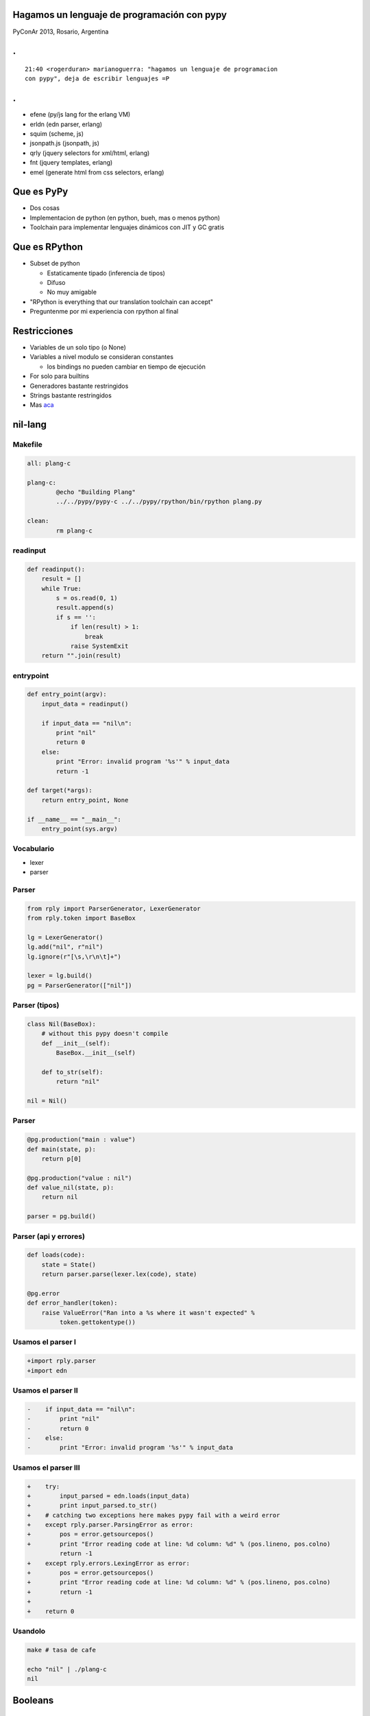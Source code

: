 Hagamos un lenguaje de programación con pypy
============================================

PyConAr 2013, Rosario, Argentina

.. class:: hide-title

.
=

::

    21:40 <rogerduran> marianoguerra: "hagamos un lenguaje de programacion
    con pypy", deja de escribir lenguajes =P

.. class:: hide-title

.
=

* efene (py/js lang for the erlang VM)
* erldn (edn parser, erlang)
* squim (scheme, js)
* jsonpath.js (jsonpath, js)
* qrly (jquery selectors for xml/html, erlang)
* fnt (jquery templates, erlang)
* emel (generate html from css selectors, erlang)

Que es PyPy
===========

* Dos cosas
* Implementacion de python (en python, bueh, mas o menos python)
* Toolchain para implementar lenguajes dinámicos con JIT y GC gratis

Que es RPython
==============

* Subset de python

  - Estaticamente tipado (inferencia de tipos)
  - Difuso
  - No muy amigable

* "RPython is everything that our translation toolchain can accept"

* Preguntenme por mi experiencia con rpython al final

Restricciones
=============

* Variables de un solo tipo (o None)
* Variables a nivel modulo se consideran constantes

  - los bindings no pueden cambiar en tiempo de ejecución

* For solo para builtins
* Generadores bastante restringidos
* Strings bastante restringidos
* Mas `aca <http://doc.pypy.org/en/latest/coding-guide.html#object-restrictions>`_

nil-lang
========

Makefile
--------

.. class:: prettyprint lang-make
.. code-block:: make

    all: plang-c

    plang-c:
            @echo "Building Plang"
            ../../pypy/pypy-c ../../pypy/rpython/bin/rpython plang.py

    clean:
            rm plang-c

readinput
---------

.. class:: prettyprint lang-python
.. code-block:: python

    def readinput():
        result = []
        while True:
            s = os.read(0, 1)
            result.append(s)
            if s == '':
                if len(result) > 1:
                    break
                raise SystemExit
        return "".join(result)

entrypoint
----------

.. class:: prettyprint lang-python
.. code-block:: python

    def entry_point(argv):
        input_data = readinput()

        if input_data == "nil\n":
            print "nil"
            return 0
        else:
            print "Error: invalid program '%s'" % input_data
            return -1

    def target(*args):
        return entry_point, None

    if __name__ == "__main__":
        entry_point(sys.argv)

Vocabulario
-----------

* lexer
* parser


Parser
------

.. class:: prettyprint lang-python
.. code-block:: python

    from rply import ParserGenerator, LexerGenerator
    from rply.token import BaseBox

    lg = LexerGenerator()
    lg.add("nil", r"nil")
    lg.ignore(r"[\s,\r\n\t]+")

    lexer = lg.build()
    pg = ParserGenerator(["nil"])

Parser (tipos)
--------------

.. class:: prettyprint lang-python
.. code-block:: python

    class Nil(BaseBox):
        # without this pypy doesn't compile
        def __init__(self):
            BaseBox.__init__(self)

        def to_str(self):
            return "nil"

    nil = Nil()

Parser
------

.. class:: prettyprint lang-python
.. code-block:: python

    @pg.production("main : value")
    def main(state, p):
        return p[0]

    @pg.production("value : nil")
    def value_nil(state, p):
        return nil

    parser = pg.build()

Parser (api y errores)
----------------------

.. class:: prettyprint lang-python
.. code-block:: python

    def loads(code):
        state = State()
        return parser.parse(lexer.lex(code), state)

    @pg.error
    def error_handler(token):
        raise ValueError("Ran into a %s where it wasn't expected" %
             token.gettokentype())


Usamos el parser I
------------------

.. class:: prettyprint lang-diff
.. code-block:: diff

    +import rply.parser
    +import edn

Usamos el parser II
-------------------

.. class:: prettyprint lang-diff
.. code-block:: diff

    -    if input_data == "nil\n":
    -        print "nil"
    -        return 0
    -    else:
    -        print "Error: invalid program '%s'" % input_data

Usamos el parser III
--------------------

.. class:: prettyprint lang-diff
.. code-block:: diff

    +    try:
    +        input_parsed = edn.loads(input_data)
    +        print input_parsed.to_str()
    +    # catching two exceptions here makes pypy fail with a weird error
    +    except rply.parser.ParsingError as error:
    +        pos = error.getsourcepos()
    +        print "Error reading code at line: %d column: %d" % (pos.lineno, pos.colno)
             return -1
    +    except rply.errors.LexingError as error:
    +        pos = error.getsourcepos()
    +        print "Error reading code at line: %d column: %d" % (pos.lineno, pos.colno)
    +        return -1
    +
    +    return 0

Usandolo
--------

.. class:: prettyprint lang-diff
.. code-block:: diff

    make # tasa de cafe

    echo "nil" | ./plang-c
    nil

Booleans
========

true y false al parser
----------------------

.. class:: prettyprint lang-diff
.. code-block:: diff

    +lg.add("true", r"true")
    +lg.add("false", r"false")
     
    -pg = ParserGenerator(["nil"])
    +pg = ParserGenerator(["nil", "true", "false"]) 

Nueva jerarquía
---------------

.. class:: prettyprint lang-diff
.. code-block:: diff

    +# if it doesn't inherith from BaseBox it pypy doesn't compile it
    +class Type(BaseBox):
    +    def __init__(self):
    +        pass
    +
    +    def to_str(self):
    +        return "<type>"

    -class Nil(BaseBox):
    +class Nil(Type):

Tipo
----

.. class:: prettyprint lang-diff
.. code-block:: diff

    +class Bool(Type):
    +    def __init__(self, value):
    +        Type.__init__(self)
    +        self.value = value
    +
    +    def to_str(self):
    +        if self.value:
    +            return "true"
    +        else:
    +            return "false"

    +true = Bool(True)
    +false = Bool(False) 

Nuevos casos
------------

.. class:: prettyprint lang-diff
.. code-block:: diff

    +@pg.production("value : true")
    +def value_true(state, p):
    +    return true
    +
    +@pg.production("value : false")
    +def value_false(state, p):
    +    return false

Números
=======

Tipos
-----

.. class:: prettyprint lang-diff
.. code-block:: diff

    +class Int(Type):
    +    def __init__(self, value):
    +        Type.__init__(self)
    +        self.value = value
    +
    +    def to_str(self):
    +        return "%d" % self.value
    +
    +class Float(Type):
    +    def __init__(self, value):
    +        Type.__init__(self)
    +        self.value = value
    +
    +    def to_str(self):
    +        return "%f" % self.value

Parser
------

.. class:: prettyprint lang-diff
.. code-block:: diff

    +lg.add("float", r"\d+\.\d+")
    +lg.add("number", r"\d+") 

    -pg = ParserGenerator(["nil", "true", "false"])
    +pg = ParserGenerator(["nil", "true", "false", "float", "number"])

    +@pg.production("value : float")
    +def value_float(state, p):
    +    return Float(float(p[0].getstr()))
    +
    +@pg.production("value : number")
    +def value_integer(state, p):
    +    return Int(int(p[0].getstr()))

Strings
=======

Tipo
----

.. class:: prettyprint lang-diff
.. code-block:: diff

    +class Str(Type):
    +    def __init__(self, value):
    +        Type.__init__(self)
    +        self.value = value
    +
    +    def to_str(self):
    +        return '%s' % self.value 

Parser
------

.. class:: prettyprint lang-diff
.. code-block:: diff

    +lg.add("string", r'"(\\\^.|\\.|[^\"])*"') 

    -pg = ParserGenerator([...])
    +pg = ParserGenerator([..., "string"]) 

    +@pg.production("value : string")
    +def value_string(state, p):
    +    return Str(p[0].getstr()) 

Símbolos
========

Tipo
----

.. class:: prettyprint lang-diff
.. code-block:: diff

    +class Symbol(Type):
    +    def __init__(self, value):
    +        Type.__init__(self)
    +        self.value = value
    +
    +    def to_str(self):
    +        return self.value 

Parser
------

.. class:: prettyprint lang-diff
.. code-block:: diff

    +SYMBOL_RE = r"[<>\.\*\/\+\!\-\_\?\$%&=a-zA-Z][<>\.\*\+\!\-\_\?\$%&=a-zA-Z0-9:#]*" 
    +lg.add("symbol", SYMBOL_RE) 

    -pg = ParserGenerator([...])
    +pg = ParserGenerator([..., "symbol"]) 

    +@pg.production("value : symbol")
    +def value_symbol(state, p):
    +    return Symbol(p[0].getstr()) 

Pero...
-------

::

    +    echo "__lang_version__" | ./plang-c
    +    __lang_version__ 

Resolviendo símbolos
====================

Errores
-------

.. class:: prettyprint lang-python
.. code-block:: python

    +class PError(Exception):
    +    def __init__(self, msg):
    +        self.msg = msg
    +
    +    def to_str(self):
    +        return self.msg
    +
    +class PUnboundError(PError):
    +    def __init__(self, msg, name, env):
    +        PError.__init__(self, msg)
    +        self.name = name
    +        self.env = env
    +
    +    def __str__(self):
    +        return "%s: %s" % (self.msg, self.name) 

Env
---

.. class:: prettyprint lang-python
.. code-block:: python

    +class Env(Type):
    +    def __init__(self, bindings):
    +        Type.__init__(self)
    +        self.bindings = bindings
    +
    +    def get(self, name):
    +        # dict.get must take the two args
    +        result = self.bindings.get(name, None)
    +        if result is None:
    +            raise PUnboundError("'%s' not bound" % name, name, self)
    +
    +        return result
    +
    +    def set(self, name, value):
    +        self.bindings[name] = value 

Eval general
------------

.. class:: prettyprint lang-python
.. code-block:: python

    +    def eval(self, env):
    +        return self 


Eval para simbolo
-----------------

.. class:: prettyprint lang-python
.. code-block:: python

    +    def eval(self, env):
    +        return env.get(self.value) 

Cambios para usar env y eval
----------------------------

.. class:: prettyprint lang-python
.. code-block:: python

    +    env = edn.Env({"__lang_version__": edn.Str("0.0.1")})
     
         try:
             input_parsed = edn.loads(input_data)
    -        print input_parsed.to_str()
    +        print input_parsed.eval(env).to_str()
         # catching two exceptions here makes pypy fail with a weird error
         except rply.parser.ParsingError as error:
             pos = error.getsourcepos()
    @@ -31,6 +32,9 @@ def entry_point(argv):
             pos = error.getsourcepos()
             print "Error reading code at line: %d column: %d" % (pos.lineno, pos.colno)
             return -1
    +    except edn.PError as error:
    +        print error.to_str()
    +        return -1 


Pares
=====

Parser
------

.. class:: prettyprint lang-python
.. code-block:: python

    +lg.add("olist", r"\(")
    +lg.add("clist", r"\)") 

    +@pg.production("value : olist clist")
    +def value_empty_list(state, p):
    +    return nil 

    +@pg.production("items : value")
    +def value_items_more(state, p):
    +    return ValueList([p[0]])

    +@pg.production("items : value items")
    +def value_items_more(state, p):
    +    return ValueList([p[0]] + p[1].getitems())

    +@pg.production("value : olist items clist")
    +def value_list(state, p):
    +    return pair_from_iter(p[1].getitems()) 

Tipo
----

.. class:: prettyprint lang-python
.. code-block:: python

    +class Pair(Type):
    +    def __init__(self, head, tail=nil):
    +        self.head = head
    +        self.tail = tail
    +
    +    def __iter__(self):
    +        pair = self
    +        while True:
    +            cur = pair.head
    +            yield cur
    +            if pair.tail == nil:
    +                break
    +            else:
    +                pair = pair.tail
    +                if not isinstance(pair, Pair):
    +                    break
    +
    +    def eval(self, env):
    +        return self
    +
    +    def to_str(self):
    +        return "(%s)" % " ".join([item.to_str() for item in self]) 

Comentarios
-----------

.. class:: prettyprint lang-python
.. code-block:: python

     +lg.ignore(r";.*\n") 

Continuations
=============

Wikipedia dice
--------------

::

    Una continuación es una representación abstracta del estado de un
    programa.

    Una continuación "reifica" el estado del programa, la continuación
    es una estructura de datos que representa el proceso computacional
    en un punto de la ejecución del proceso.

    dicha estructura de datos puede ser accedida por el lenguaje en
    lugar de estar escondida en el runtime.

    Continuaciones son útiles para codificar otros mecanismos de control
    como excepciones, generadores, corutinas entre otros.

Pair.eval
---------

.. class:: prettyprint lang-python
.. code-block:: python

     def eval(self, cc):
    -        return cc.resolve(self)
    +        if cc.do_run:
    +            return Cc(self.head, CallResolver(self, cc), cc.env, cc)
    +        else:
    +            return Cc(self.head, HeadResolver(self, cc), cc.env, cc) 

Continuations
-------------

.. class:: prettyprint lang-python
.. code-block:: python

    +class CallResolver(Resolver):
    ...
    +    def resolve(self, value):
    +        if isinstance(value, Callable):
    +            return value.call(self.val.tail, self.cc)
    +        else:
    +            raise PCallableExpectedError("Callable expected", value)
    
    +class TailResolver(Resolver):
    ...
    +    def resolve(self, tail):
    +        return self.cc.resolve(Pair(self.val, tail))
    +
    +class HeadResolver(Resolver):
    ...
    +    def resolve(self, head):
    +        return Cc(self.val.tail, TailResolver(head, self.cc), self.cc.env,
    +                self.cc, False) 

Mas vocabulario
===============

* operativo

  + do
  + def
  + if
  + lambda (el operativo para crear un lambda)

* aplicativo

  + print

call/cc
=======

Wikipedia dijo...
-----------------

"Continuaciones son útiles para codificar otros mecanismos de control como
excepciones, generadores, corutinas entre otros."

Continuation sandwich
---------------------

::

    Say you're in the kitchen in front of the refrigerator,
    thinking about a sandwich.

    You take a continuation right there and stick it in your pocket.

    Then you get some turkey and bread out of the refrigerator and make
    yourself a
    sandwich, which is now sitting on the counter.

    You invoke the continuation in your pocket, and you find yourself
    standing in front of the refrigerator again, thinking about a sandwich.

    But fortunately, there's a sandwich on the counter, and all the
    materials used to make it are gone. So you eat it. :-)

Ejemplo
-------

.. class:: prettyprint lang-lisp
.. code-block:: lisp

    (def identity (lambda (value) value))

    (def f (lambda (return)
      (return 2)
      3))

    (display (f identity))

    (display (call-cc f))

.. class:: prettyprint lang-python
.. code-block:: python

    def identity(value):
        return value

    def f(ret):
        ret(2)
        return 3

    print(f(identity))

    print(callcc(f)))

Salida?
-------

::

    3
    2

Usos
----

* raise
* break
* continue
* backtracking
* yield


Estado
======

* do
* def
* lambda
* aritmetica (+, -, \*, /)
* logica (<, >, <=, >=, !=, ==)

Futuro
======

* mas operativos
* bootstrap
* $vau

Benchmarks
==========

::

    I forked plang and added few things, just enough to run the TAK
    microbenchmark (ported to the Kernel Language syntax)

       https://github.com/havleoto/plang/blob/master/examples/tak.k

    The TAK is originally one of the classical Lisp benchmarks of
    P. Gabriel. It tests the speed of recursive function calls.

    The execution times:

    (1) plang (interpreted by python 2.7.3) ... 68.74 seconds
    (2) plang (interpreted by pypy 2.1) ........ 5.51 seconds
    (3) plang (compiled by RPython and pypy) ... 0.82 seconds

    compare with Kernel Language interpreters:

    (4) SINK (compiled by chicken 2.732) ..... 111.76 seconds
    (5) klisp 0.3 (default branch) ............. 3.34 seconds
    (6) Bronze Age Lisp (head).................. 0.17 seconds

Benchmarks (cont.)
==================

::

    Usual microbenchmark caveats apply. Also, plang is not really a kernel
    language interpreter (no $vau, no general parameter trees, no guarded
    continuations, no cyclic lists, etc.). Also, I'm not very familiar with
    python and never used pypy before.

    The performance of the compiled plang is quite impressive, considering 
    that it is implemented in a subset of a dynamic language.

    Benchmark details:

       All benchmark were run on Intel(R) Pentium(R) 4 CPU 3.06GHz, 0.5GB RAM,
       with Debian "Wheezy" linux distribution. All software which is not
       mentioned (gcc, libc, ...) comes from Debian.

Benchmarks (cont.)
==================

::

       (1) Run under python 2.7.3 from Debian Wheezy, with rply-0.6.1 parser
           generator library from https://pypi.python.org/pypi/rply/0.6.1.

       (2) Run under pypy-2.1. I used pypy's precompiled binary for x86 linux
           (http://pypy.org/download.html)

       (3) Compiled with RPython compiler from pypy-2.1 source distribution.
           The compiler is run in the precompiled pypy-2.1.

           In this benchmark, plang is NOT compiled with -Ojit. I was not able
           to make -Ojit work (Exception: target has no jitpolicy defined).

Benchmarks (cont.)
==================

::

       (4) SINK is a Kernel Interpreter by John Shutt written in Scheme,
           http://web.cs.wpi.edu/~jshutt/kernel.html,
           version 0.1 m 10, 21 September 2009.

           I've concatenated all source files into one, replaced () with '()
           where necessary,

           and compiled it with Chicken Scheme 2.732 (http://www.call-cc.org/).

       (5) Corresponds to the current head of
           https://bitbucket.org/AndresNavarro/klisp,
           built for "posix" target, USE_LIBFFI=1.

       (6) Corresponds to the current head of
           https://bitbucket.org/havleoto/bronze-age-lisp.

    Best wishes,

       Oto Havle.

Gracias
=======

* Hecho con `rst2html5 <https://github.com/marianoguerra/rst2html5>`_
* `plang <https://github.com/marianoguerra/plang/commits/master>`_

Preguntas
=========
